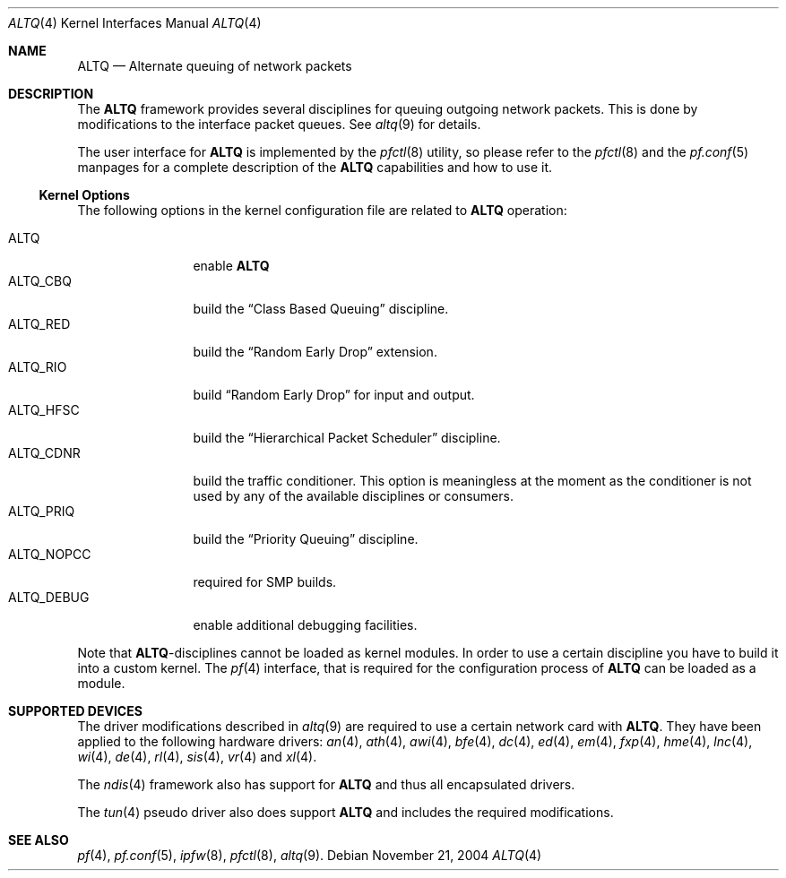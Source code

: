 .\"
.\" Copyright (c) 2004 Max Laier <mlaier@freebsd.org>
.\" All rights reserved.
.\"
.\" Redistribution and use in source and binary forms, with or without
.\" modification, are permitted provided that the following conditions
.\" are met:
.\" 1. Redistributions of source code must retain the above copyright
.\"    notice, this list of conditions and the following disclaimer.
.\" 2. Redistributions in binary form must reproduce the above copyright
.\"    notice, this list of conditions and the following disclaimer in the
.\"    documentation and/or other materials provided with the distribution.
.\"
.\" THIS SOFTWARE IS PROVIDED BY THE AUTHOR AND CONTRIBUTORS ``AS IS'' AND
.\" ANY EXPRESS OR IMPLIED WARRANTIES, INCLUDING, BUT NOT LIMITED TO, THE
.\" IMPLIED WARRANTIES OF MERCHANTABILITY AND FITNESS FOR A PARTICULAR PURPOSE
.\" ARE DISCLAIMED.  IN NO EVENT SHALL THE AUTHOR OR CONTRIBUTORS BE LIABLE
.\" FOR ANY DIRECT, INDIRECT, INCIDENTAL, SPECIAL, EXEMPLARY, OR CONSEQUENTIAL
.\" DAMAGES (INCLUDING, BUT NOT LIMITED TO, PROCUREMENT OF SUBSTITUTE GOODS
.\" OR SERVICES; LOSS OF USE, DATA, OR PROFITS; OR BUSINESS INTERRUPTION)
.\" HOWEVER CAUSED AND ON ANY THEORY OF LIABILITY, WHETHER IN CONTRACT, STRICT
.\" LIABILITY, OR TORT (INCLUDING NEGLIGENCE OR OTHERWISE) ARISING IN ANY WAY
.\" OUT OF THE USE OF THIS SOFTWARE, EVEN IF ADVISED OF THE POSSIBILITY OF
.\" SUCH DAMAGE.
.\"
.\"	$FreeBSD$
.\"
.Dd November 21, 2004
.Dt ALTQ 4
.Os
.Sh NAME
.Nm ALTQ
.Nd Alternate queuing of network packets
.Sh DESCRIPTION
The
.Nm
framework provides several disciplines for queuing outgoing network packets.
This is done by modifications to the interface packet queues.
See
.Xr altq 9
for details.
.Pp
The user interface for
.Nm
is implemented by the
.Xr pfctl 8
utility, so please refer to the
.Xr pfctl 8
and the
.Xr pf.conf 5
manpages for a complete description of the
.Nm
capabilities and how to use it.
.Ss Kernel Options
The following options in the kernel configuration file are related to
.Nm
operation:
.Pp
.Bl -tag -width ".Dv ALTQ_DEBUG" -compact
.It Dv ALTQ
enable
.Nm
.It Dv ALTQ_CBQ
build the
.Dq "Class Based Queuing"
discipline.
.It Dv ALTQ_RED
build the
.Dq "Random Early Drop"
extension.
.It Dv ALTQ_RIO
build
.Dq "Random Early Drop"
for input and output.
.It Dv ALTQ_HFSC
build the
.Dq "Hierarchical Packet Scheduler"
discipline.
.It Dv ALTQ_CDNR
build the traffic conditioner.
This option is meaningless at the moment as the conditioner is not used by
any of the available disciplines or consumers.
.It Dv ALTQ_PRIQ
build the
.Dq "Priority Queuing"
discipline.
.It Dv ALTQ_NOPCC
required for SMP builds.
.It Dv ALTQ_DEBUG
enable additional debugging facilities.
.El
.Pp
Note that
.Nm Ns -disciplines
cannot be loaded as kernel modules.
In order to use a certain discipline you have to build it into a custom
kernel.
The
.Xr pf 4
interface, that is required for the configuration process of
.Nm
can be loaded as a module.
.Sh SUPPORTED DEVICES
The driver modifications described in
.Xr altq 9
are required to use a certain network card with
.Nm .
They have been applied to the following hardware drivers:
.Xr an 4 ,
.Xr ath 4 ,
.Xr awi 4 ,
.Xr bfe 4 ,
.Xr dc 4 ,
.Xr ed 4 ,
.Xr em 4 ,
.Xr fxp 4 ,
.Xr hme 4 ,
.Xr lnc 4 ,
.Xr wi 4 ,
.Xr de 4 ,
.Xr rl 4 ,
.Xr sis 4 ,
.Xr vr 4
and
.Xr xl 4 .
.Pp
The
.Xr ndis 4
framework also has support for
.Nm
and thus all encapsulated drivers.
.Pp
The
.Xr tun 4
pseudo driver also does support
.Nm
and includes the required modifications.
.Sh SEE ALSO
.Xr pf 4 ,
.Xr pf.conf 5 ,
.Xr ipfw 8 ,
.Xr pfctl 8 ,
.Xr altq 9 .
